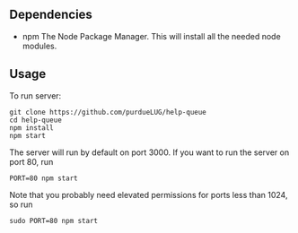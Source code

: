 ** Dependencies
   + npm
     The Node Package Manager.  This will install all the needed node modules.
** Usage
   To run server:

   #+begin_src
   git clone https://github.com/purdueLUG/help-queue
   cd help-queue
   npm install
   npm start
   #+end_src
   
   The server will run by default on port 3000. If you want to run the server on port 80, run

   #+begin_src
   PORT=80 npm start
   #+end_src
   
   Note that you probably need elevated permissions for ports less than 1024, so run

   #+begin_src
   sudo PORT=80 npm start
   #+end_src
